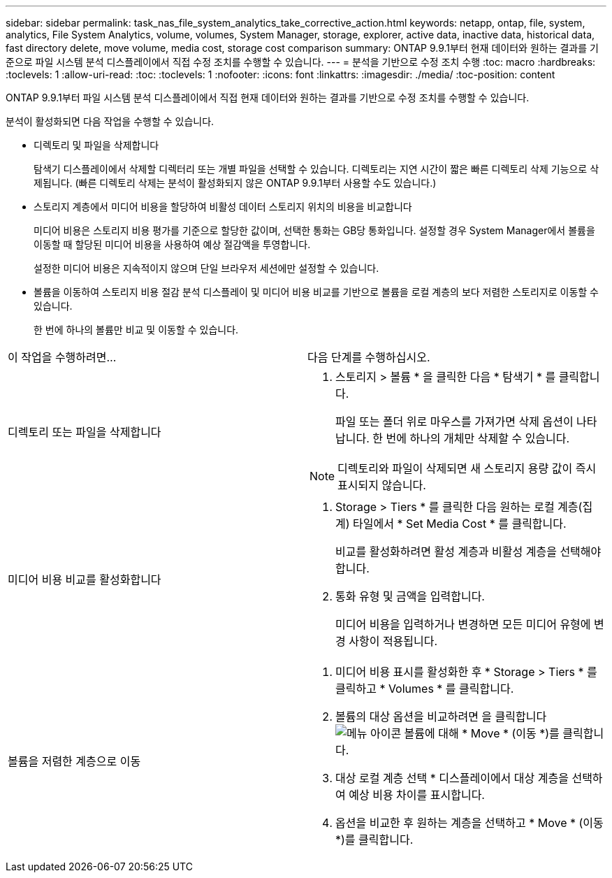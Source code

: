 ---
sidebar: sidebar 
permalink: task_nas_file_system_analytics_take_corrective_action.html 
keywords: netapp, ontap, file, system, analytics, File System Analytics, volume, volumes, System Manager, storage, explorer, active data, inactive data, historical data, fast directory delete, move volume, media cost, storage cost comparison 
summary: ONTAP 9.9.1부터 현재 데이터와 원하는 결과를 기준으로 파일 시스템 분석 디스플레이에서 직접 수정 조치를 수행할 수 있습니다. 
---
= 분석을 기반으로 수정 조치 수행
:toc: macro
:hardbreaks:
:toclevels: 1
:allow-uri-read: 
:toc: 
:toclevels: 1
:nofooter: 
:icons: font
:linkattrs: 
:imagesdir: ./media/
:toc-position: content


[role="lead"]
ONTAP 9.9.1부터 파일 시스템 분석 디스플레이에서 직접 현재 데이터와 원하는 결과를 기반으로 수정 조치를 수행할 수 있습니다.

분석이 활성화되면 다음 작업을 수행할 수 있습니다.

* 디렉토리 및 파일을 삭제합니다
+
탐색기 디스플레이에서 삭제할 디렉터리 또는 개별 파일을 선택할 수 있습니다. 디렉토리는 지연 시간이 짧은 빠른 디렉토리 삭제 기능으로 삭제됩니다. (빠른 디렉토리 삭제는 분석이 활성화되지 않은 ONTAP 9.9.1부터 사용할 수도 있습니다.)

* 스토리지 계층에서 미디어 비용을 할당하여 비활성 데이터 스토리지 위치의 비용을 비교합니다
+
미디어 비용은 스토리지 비용 평가를 기준으로 할당한 값이며, 선택한 통화는 GB당 통화입니다. 설정할 경우 System Manager에서 볼륨을 이동할 때 할당된 미디어 비용을 사용하여 예상 절감액을 투영합니다.

+
설정한 미디어 비용은 지속적이지 않으며 단일 브라우저 세션에만 설정할 수 있습니다.

* 볼륨을 이동하여 스토리지 비용 절감 분석 디스플레이 및 미디어 비용 비교를 기반으로 볼륨을 로컬 계층의 보다 저렴한 스토리지로 이동할 수 있습니다.
+
한 번에 하나의 볼륨만 비교 및 이동할 수 있습니다.



|===


| 이 작업을 수행하려면… | 다음 단계를 수행하십시오. 


 a| 
디렉토리 또는 파일을 삭제합니다
 a| 
. 스토리지 > 볼륨 * 을 클릭한 다음 * 탐색기 * 를 클릭합니다.
+
파일 또는 폴더 위로 마우스를 가져가면 삭제 옵션이 나타납니다. 한 번에 하나의 개체만 삭제할 수 있습니다.




NOTE: 디렉토리와 파일이 삭제되면 새 스토리지 용량 값이 즉시 표시되지 않습니다.



 a| 
미디어 비용 비교를 활성화합니다
 a| 
. Storage > Tiers * 를 클릭한 다음 원하는 로컬 계층(집계) 타일에서 * Set Media Cost * 를 클릭합니다.
+
비교를 활성화하려면 활성 계층과 비활성 계층을 선택해야 합니다.

. 통화 유형 및 금액을 입력합니다.
+
미디어 비용을 입력하거나 변경하면 모든 미디어 유형에 변경 사항이 적용됩니다.





 a| 
볼륨을 저렴한 계층으로 이동
 a| 
. 미디어 비용 표시를 활성화한 후 * Storage > Tiers * 를 클릭하고 * Volumes * 를 클릭합니다.
. 볼륨의 대상 옵션을 비교하려면 을 클릭합니다 image:icon_kabob.gif["메뉴 아이콘"] 볼륨에 대해 * Move * (이동 *)를 클릭합니다.
. 대상 로컬 계층 선택 * 디스플레이에서 대상 계층을 선택하여 예상 비용 차이를 표시합니다.
. 옵션을 비교한 후 원하는 계층을 선택하고 * Move * (이동 *)를 클릭합니다.


|===
